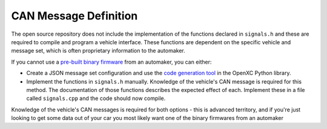 ======================
CAN Message Definition
======================

The open source repository does not include the implementation of the functions
declared in ``signals.h`` and these are required to compile and program a
vehicle interface. These functions are dependent on the specific vehicle and
message set, which is often proprietary information to the automaker.

If you cannot use a `pre-built binary firmware
<http://openxcplatform.com/vehicle-interface/firmware.html>`_ from an automaker,
you can either:

* Create a JSON message set configuration and use the `code generation tool
  <http://python.openxcplatform.com/en/latest/code-generation.html>`_ in the
  OpenXC Python library.
* Implement the functions in ``signals.h`` manually. Knowledge of the vehicle's
  CAN message is required for this method. The documentation of those functions
  describes the expected effect of each. Implement these in a file called
  ``signals.cpp`` and the code should now compile.

Knowledge of the vehicle's CAN messages is required for both options - this is
advanced territory, and if you're just looking to get some data out of your car
you most likely want one of the binary firmwares from an automaker

